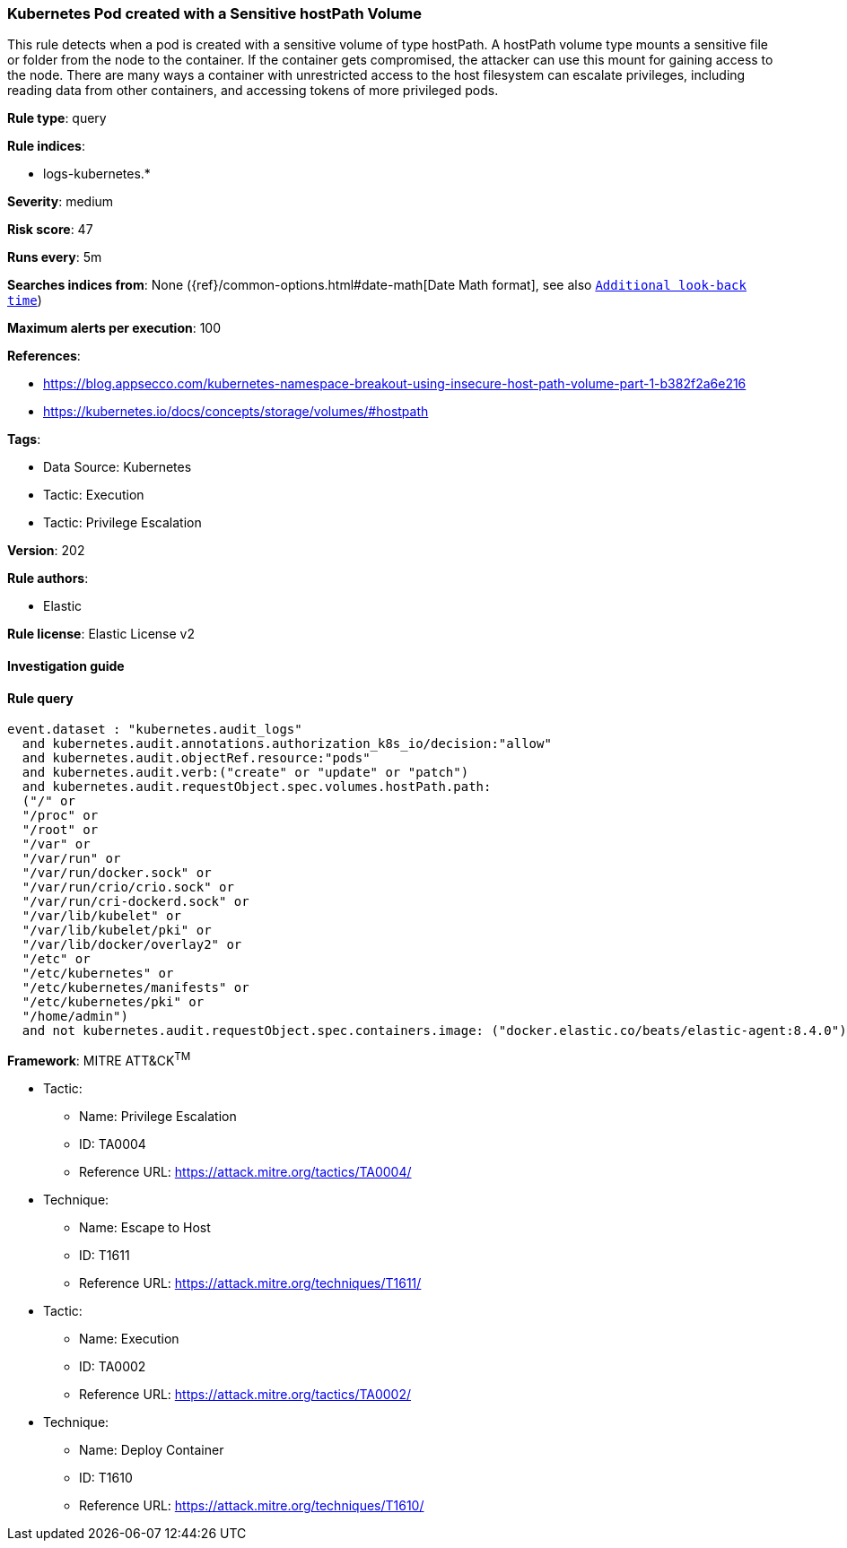 [[prebuilt-rule-8-5-7-kubernetes-pod-created-with-a-sensitive-hostpath-volume]]
=== Kubernetes Pod created with a Sensitive hostPath Volume

This rule detects when a pod is created with a sensitive volume of type hostPath. A hostPath volume type mounts a sensitive file or folder from the node to the container. If the container gets compromised, the attacker can use this mount for gaining access to the node. There are many ways a container with unrestricted access to the host filesystem can escalate privileges, including reading data from other containers, and accessing tokens of more privileged pods.

*Rule type*: query

*Rule indices*: 

* logs-kubernetes.*

*Severity*: medium

*Risk score*: 47

*Runs every*: 5m

*Searches indices from*: None ({ref}/common-options.html#date-math[Date Math format], see also <<rule-schedule, `Additional look-back time`>>)

*Maximum alerts per execution*: 100

*References*: 

* https://blog.appsecco.com/kubernetes-namespace-breakout-using-insecure-host-path-volume-part-1-b382f2a6e216
* https://kubernetes.io/docs/concepts/storage/volumes/#hostpath

*Tags*: 

* Data Source: Kubernetes
* Tactic: Execution
* Tactic: Privilege Escalation

*Version*: 202

*Rule authors*: 

* Elastic

*Rule license*: Elastic License v2


==== Investigation guide


[source, markdown]
----------------------------------

----------------------------------

==== Rule query


[source, js]
----------------------------------
event.dataset : "kubernetes.audit_logs"
  and kubernetes.audit.annotations.authorization_k8s_io/decision:"allow"
  and kubernetes.audit.objectRef.resource:"pods"
  and kubernetes.audit.verb:("create" or "update" or "patch")
  and kubernetes.audit.requestObject.spec.volumes.hostPath.path:
  ("/" or
  "/proc" or
  "/root" or
  "/var" or
  "/var/run" or
  "/var/run/docker.sock" or
  "/var/run/crio/crio.sock" or
  "/var/run/cri-dockerd.sock" or
  "/var/lib/kubelet" or
  "/var/lib/kubelet/pki" or
  "/var/lib/docker/overlay2" or
  "/etc" or
  "/etc/kubernetes" or
  "/etc/kubernetes/manifests" or
  "/etc/kubernetes/pki" or
  "/home/admin")
  and not kubernetes.audit.requestObject.spec.containers.image: ("docker.elastic.co/beats/elastic-agent:8.4.0")

----------------------------------

*Framework*: MITRE ATT&CK^TM^

* Tactic:
** Name: Privilege Escalation
** ID: TA0004
** Reference URL: https://attack.mitre.org/tactics/TA0004/
* Technique:
** Name: Escape to Host
** ID: T1611
** Reference URL: https://attack.mitre.org/techniques/T1611/
* Tactic:
** Name: Execution
** ID: TA0002
** Reference URL: https://attack.mitre.org/tactics/TA0002/
* Technique:
** Name: Deploy Container
** ID: T1610
** Reference URL: https://attack.mitre.org/techniques/T1610/
